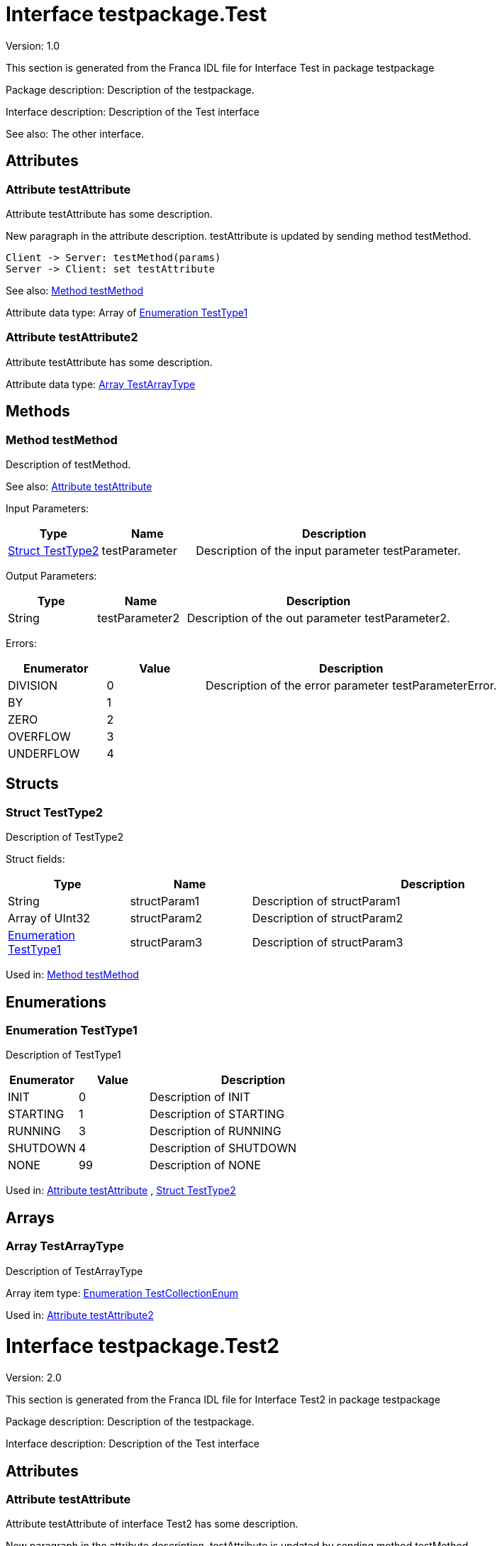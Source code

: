 
[[Test]]
= Interface testpackage.Test

Version: 1.0

This section is generated from the Franca IDL file for Interface Test in package testpackage

Package description: 
Description of the testpackage.


Interface description: 
Description of the Test interface

See also: The other interface. 


== Attributes

[[Test-testAttribute]]
=== Attribute testAttribute


Attribute testAttribute has some description.
    
New paragraph in the attribute description. testAttribute is updated by sending
method testMethod.

[plantuml, test-seq-1]
----
Client -> Server: testMethod(params)
Server -> Client: set testAttribute
----

See also: <<Test-testMethod>> 


Attribute data type: Array of <<Test-TestType1>>
[[Test-testAttribute2]]
=== Attribute testAttribute2


Attribute testAttribute has some description.


Attribute data type: <<Test-TestArrayType>>

== Methods

[[Test-testMethod]]
=== Method testMethod


Description of testMethod.

See also: <<Test-testAttribute>> 


Input Parameters:

[options="header",cols="20%,20%,60%"]
|===
|Type|Name|Description
|<<Test-TestType2>>|testParameter|
Description of the input parameter testParameter.

|===


Output Parameters:

[options="header",cols="20%,20%,60%"]
|===
|Type|Name|Description
|String|testParameter2|
Description of the out parameter testParameter2.

|===


Errors:




[options="header",cols="20%,20%,60%"]
|===
|Enumerator|Value|Description
|DIVISION|0|
Description of the error parameter testParameterError.

|BY|1|
|ZERO|2|
|OVERFLOW|3|
|UNDERFLOW|4|
|===


== Structs

[[Test-TestType2]]
=== Struct TestType2


Description of TestType2


Struct fields:

[options="header",cols="20%,20%,60%"]
|===
|Type|Name|Description
|String|structParam1|
Description of structParam1

|Array of UInt32|structParam2|
Description of structParam2

|<<Test-TestType1>>|structParam3|
Description of structParam3

|===


Used in: 
<<Test-testMethod>>

== Enumerations

[[Test-TestType1]]
=== Enumeration TestType1


Description of TestType1




[options="header",cols="20%,20%,60%"]
|===
|Enumerator|Value|Description
|INIT|0|
Description of INIT

|STARTING|1|
Description of STARTING

|RUNNING|3|
Description of RUNNING

|SHUTDOWN|4|
Description of SHUTDOWN

|NONE|99|
Description of NONE

|===


Used in: 
<<Test-testAttribute>>
, 
<<Test-TestType2>>

== Arrays

[[Test-TestArrayType]]
=== Array TestArrayType


Description of TestArrayType

Array item type: <<TestTypes-TestCollectionEnum>>


Used in: 
<<Test-testAttribute2>>

[[Test2]]
= Interface testpackage.Test2

Version: 2.0

This section is generated from the Franca IDL file for Interface Test2 in package testpackage

Package description: 
Description of the testpackage.


Interface description: 
Description of the Test interface


== Attributes

[[Test2-testAttribute]]
=== Attribute testAttribute


Attribute testAttribute of interface Test2 has some description.
    
New paragraph in the attribute description. testAttribute is updated by sending
method testMethod.

[plantuml, test-seq-2]
----
Client -> Server: testMethod(params)
Server -> Client: set testAttribute
----


Attribute data type: Array of String

== Methods

[[Test2-testMethodNoArgs]]
=== Method testMethodNoArgs


Description of testMethodNoArgs.

See also: <<Test2-b1>> 


== Broadcasts

[[Test2-b1]]
=== Broadcast b1


Description of broadcast b1

See also: <<Test2-testMethodNoArgs>> 


Output Parameters:

[options="header",cols="20%,20%,60%"]
|===
|Type|Name|Description
|<<TestTypes-TestCollectionStruct>>|mb1|
Description of broadcast b1.mb1

|Array of <<TestTypes2-TestArrayType2>>|mb2|
Description of broadcast b1.mb2

|===

[[Test2-bNoArgs]]
=== Broadcast bNoArgs


Description of broadcast b1NoArgs


== Maps

[[Test2-TestMap2]]
=== Map TestMap2


Description of TestMap2

See also: <<Test2-b1>>, <<Test2-bNoArgs>> and <<Test2-testAttribute>> 

Key type: UInt16

Value type: <<TestTypes2-TestCollectionEnum2>>


[[TestTypes]]
= TypeCollection testpackage.TestTypes

This section is generated from the Franca IDL file for TypeCollection TestTypes in package testpackage

Package description: 
Description of the testpackage.


TypeCollection description: 
Description of type collection TestTypes.


== Structs

[[TestTypes-TestCollectionStruct]]
=== Struct TestCollectionStruct


Description of TestCollectionStruct


Struct fields:

[options="header",cols="20%,20%,60%"]
|===
|Type|Name|Description
|String|structParam1|
Description of structParam1

|UInt32|structParam2|
Description of structParam2

|<<TestTypes-TestCollectionEnum>>|structParam3|
Description of structParam3

|===


Used in: 
<<Test2-b1>>

== Enumerations

[[TestTypes-TestCollectionEnum]]
=== Enumeration TestCollectionEnum


Description of TestCollectionEnum




[options="header",cols="20%,20%,60%"]
|===
|Enumerator|Value|Description
|APP_1|0|
Application 1

|APP_2|1|
Application 2

|===


Used in: 
<<Test-TestArrayType>>
, 
<<TestTypes-TestCollectionStruct>>
, 
<<TestTypes2-TestArrayType2>>

== Maps

[[TestTypes-TestMap]]
=== Map TestMap


Description of TestMap

Key type: UInt16

Value type: UInt8


[[TestTypes2]]
= TypeCollection testpackage.TestTypes2

This section is generated from the Franca IDL file for TypeCollection TestTypes2 in package testpackage

Package description: 
Description of the testpackage.


TypeCollection description: 
Description of the type collection TestTypes2.


== Enumerations

[[TestTypes2-TestCollectionBaseEnum]]
=== Enumeration TestCollectionBaseEnum


Description of TestTypes2.TestCollectionBaseEnum




[options="header",cols="20%,20%,60%"]
|===
|Enumerator|Value|Description
|DEFAULT_1|0|
Enum Default 1

|DEFAULT_2|1|
Enum Default 2

|===

[[TestTypes2-TestCollectionEnum2]]
=== Enumeration TestCollectionEnum2

Extends <<TestTypes2-TestCollectionBaseEnum>> 


Description of TestTypes2.TestCollectionEnum2




[options="header",cols="20%,20%,60%"]
|===
|Enumerator|Value|Description
|DEFAULT_1|0|
Enum Default 1

|DEFAULT_2|1|
Enum Default 2

|ON|2|
Enum is On

|OFF|3|
Enum is off

|===


Used in: 
<<Test2-TestMap2>>

== Arrays

[[TestTypes2-TestArrayType2]]
=== Array TestArrayType2


Description of TestArrayType

Array item type: <<TestTypes-TestCollectionEnum>>


Used in: 
<<Test2-b1>>